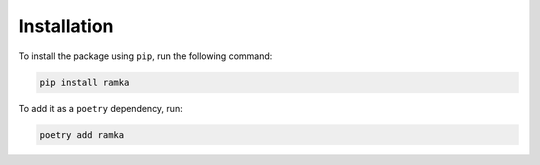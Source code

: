 Installation
============

To install the package using ``pip``, run the following command:

.. code-block:: bash

   pip install ramka

To add it as a ``poetry`` dependency, run:

.. code-block:: bash

   poetry add ramka
